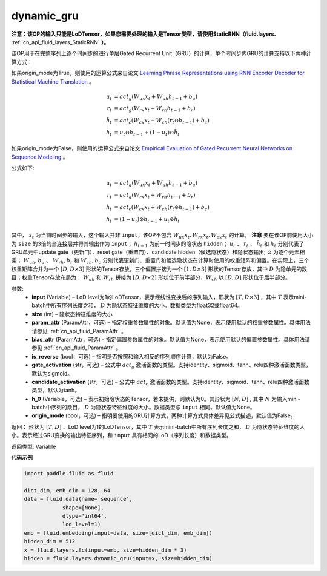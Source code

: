 .. _cn_api_fluid_layers_dynamic_gru:

dynamic_gru
-------------------------------


.. py:function::  paddle.fluid.layers.dynamic_gru(input, size, param_attr=None, bias_attr=None, is_reverse=False, gate_activation='sigmoid', candidate_activation='tanh', h_0=None, origin_mode=False)





**注意：该OP的输入只能是LoDTensor，如果您需要处理的输入是Tensor类型，请使用StaticRNN（fluid.layers.** :ref:`cn_api_fluid_layers_StaticRNN` **）。**

该OP用于在完整序列上逐个时间步的进行单层Gated Recurrent Unit（GRU）的计算，单个时间步内GRU的计算支持以下两种计算方式：

如果origin_mode为True，则使用的运算公式来自论文
`Learning Phrase Representations using RNN Encoder Decoder for Statistical Machine Translation <https://arxiv.org/pdf/1406.1078.pdf>`_ 。

.. math::
    u_t & = act_g(W_{ux}x_{t} + W_{uh}h_{t-1} + b_u)\\
    r_t & = act_g(W_{rx}x_{t} + W_{rh}h_{t-1} + b_r)\\
    \tilde{h_t} & = act_c(W_{cx}x_{t} + W_{ch}(r_t \odot h_{t-1}) + b_c)\\
    h_t & = u_t \odot h_{t-1} + (1-u_t) \odot \tilde{h_t}


如果origin_mode为False，则使用的运算公式来自论文
`Empirical Evaluation of Gated Recurrent Neural Networks on Sequence Modeling  <https://arxiv.org/pdf/1412.3555.pdf>`_ 。

公式如下:

.. math::
    u_t & = act_g(W_{ux}x_{t} + W_{uh}h_{t-1} + b_u)\\
    r_t & = act_g(W_{rx}x_{t} + W_{rh}h_{t-1} + b_r)\\
    \tilde{h_t} & = act_c(W_{cx}x_{t} + W_{ch}(r_t \odot h_{t-1}) + b_c)\\
    h_t & = (1-u_t) \odot h_{t-1} + u_t \odot \tilde{h_t}


其中， :math:`x_t` 为当前时间步的输入，这个输入并非 ``input``，该OP不包含 :math:`W_{ux}x_{t}, W_{rx}x_{t}, W_{cx}x_{t}` 的计算， **注意** 要在该OP前使用大小为 ``size`` 的3倍的全连接层并将其输出作为 ``input``；
:math:`h_{t-1}` 为前一时间步的隐状态 ``hidden``； :math:`u_t` 、 :math:`r_t` 、 :math:`\tilde{h_t}` 和 :math:`h_t` 分别代表了GRU单元中update gate（更新门）、reset gate（重置门）、candidate hidden（候选隐状态）和隐状态输出; :math:`\odot` 为逐个元素相乘；
:math:`W_{uh}, b_u` 、 :math:`W_{rh}, b_r` 和 :math:`W_{ch}, b_c` 分别代表更新门、重置门和候选隐状态在计算时使用的权重矩阵和偏置。在实现上，三个权重矩阵合并为一个 :math:`[D, D \times 3]` 形状的Tensor存放，三个偏置拼接为一个 :math:`[1, D \times 3]` 形状的Tensor存放，其中 :math:`D` 为隐单元的数目；权重Tensor存放布局为： :math:`W_{uh}` 和 :math:`W_{rh}` 拼接为 :math:`[D, D  \times 2]` 形状位于前半部分，:math:`W_{ch}` 以 :math:`[D, D]` 形状位于后半部分。


参数:
    - **input** (Variable) – LoD level为1的LoDTensor，表示经线性变换后的序列输入，形状为 :math:`[T, D \times 3]` ，其中 :math:`T` 表示mini-batch中所有序列长度之和， :math:`D` 为隐状态特征维度的大小。数据类型为float32或float64。
    - **size** (int) – 隐状态特征维度的大小
    - **param_attr** (ParamAttr，可选) – 指定权重参数属性的对象。默认值为None，表示使用默认的权重参数属性。具体用法请参见 :ref:`cn_api_fluid_ParamAttr` 。
    - **bias_attr** (ParamAttr，可选) - 指定偏置参数属性的对象。默认值为None，表示使用默认的偏置参数属性。具体用法请参见 :ref:`cn_api_fluid_ParamAttr` 。
    - **is_reverse** (bool，可选) – 指明是否按照和输入相反的序列顺序计算，默认为False。
    - **gate_activation** (str，可选) – 公式中 :math:`act_g` 激活函数的类型。支持identity、sigmoid、tanh、relu四种激活函数类型，默认为sigmoid。
    - **candidate_activation** (str，可选) – 公式中 :math:`act_c` 激活函数的类型。支持identity、sigmoid、tanh、relu四种激活函数类型，默认为tanh。
    - **h_0** (Variable，可选) – 表示初始隐状态的Tensor，若未提供，则默认为0。其形状为 :math:`[N, D]` , 其中 :math:`N` 为输入mini-batch中序列的数目， :math:`D` 为隐状态特征维度的大小。数据类型与 ``input`` 相同。默认值为None。
    - **origin_mode** (bool，可选) – 指明要使用的GRU计算方式，两种计算方式具体差异见公式描述，默认值为False。

返回： 形状为 :math:`[T, D]` 、LoD level为1的LoDTensor，其中 :math:`T` 表示mini-batch中所有序列长度之和， :math:`D` 为隐状态特征维度的大小。表示经过GRU变换的输出特征序列，和 ``input`` 具有相同的LoD（序列长度）和数据类型。

返回类型: Variable


**代码示例**

..  code-block:: python

    import paddle.fluid as fluid

    dict_dim, emb_dim = 128, 64
    data = fluid.data(name='sequence',
                shape=[None],
                dtype='int64',
                lod_level=1)
    emb = fluid.embedding(input=data, size=[dict_dim, emb_dim])
    hidden_dim = 512
    x = fluid.layers.fc(input=emb, size=hidden_dim * 3)
    hidden = fluid.layers.dynamic_gru(input=x, size=hidden_dim)
















